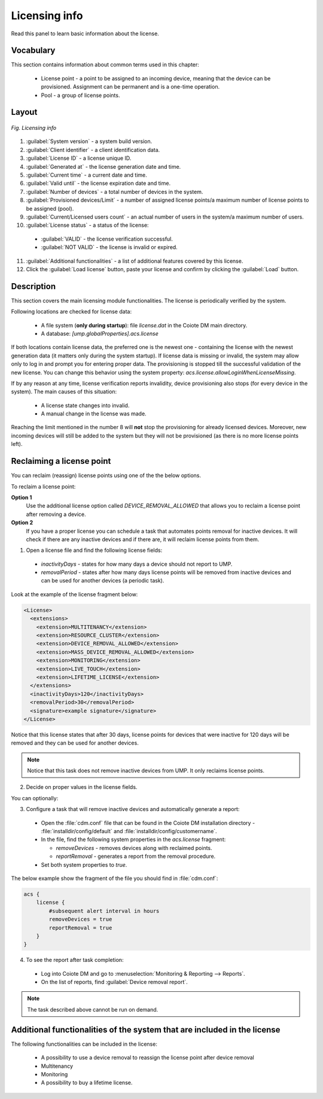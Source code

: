 .. _UIR_A_Licensing_Info:

Licensing info
==============

Read this panel to learn basic information about the license.

Vocabulary
----------

This section contains information about common terms used in this chapter:

 * License point - a point to be assigned to an incoming device, meaning that the device can be provisioned. Assignment can be permanent and is a one-time operation.
 * Pool - a group of license points.

Layout
------

.. figure:: images/10.png
   :align: center

   *Fig. Licensing info*

1. :guilabel:`System version` - a system build version.
2. :guilabel:`Client identifier` - a client identification data.
3. :guilabel:`License ID` - a license unique ID.
4. :guilabel:`Generated at` - the license generation date and time.
5. :guilabel:`Current time` - a current date and time.
6. :guilabel:`Valid until` - the license expiration date and time.
7. :guilabel:`Number of devices` - a total number of devices in the system.
8. :guilabel:`Provisioned devices/Limit` - a number of assigned license points/a maximum number of license points to be assigned (pool).
9. :guilabel:`Current/Licensed users count` - an actual number of users in the system/a maximum number of users.
10. :guilabel:`License status` - a status of the license:

 * :guilabel:`VALID` - the license verification successful.
 * :guilabel:`NOT VALID` - the license is invalid or expired.

11. :guilabel:`Additional functionalities` - a list of additional features covered by this license.
12. Click the :guilabel:`Load license` button, paste your license and confirm by clicking the :guilabel:`Load` button.

Description
-----------

This section covers the main licensing module functionalities. The license is periodically verified by the system.

Following locations are checked for license data:

 * A file system (**only during startup**): file *license.dat* in the Coiote DM main directory.
 * A database: *[ump.globalProperties].acs.license*

If both locations contain license data, the preferred one is the newest one - containing the license
with the newest generation data (it matters only during the system startup).
If license data is missing or invalid, the system may allow only to log in and prompt you for entering proper data.
The provisioning is stopped till the successful validation of the new license.
You can change this behavior using the system property: *acs.license.allowLoginWhenLicenseMissing*.

If by any reason at any time, license verification reports invalidity, device provisioning also stops (for every device in the system).
The main causes of this situation:

 * A license state changes into invalid.
 * A manual change in the license was made.

Reaching the limit mentioned in the number 8 will **not** stop the provisioning for already licensed devices.
Moreover, new incoming devices will still be added to the system but they will not be provisioned (as there is no more license points left).

Reclaiming a license point
--------------------------

You can reclaim (reassign) license points using one of the the below options.

To reclaim a license point:

**Option 1**
 Use the additional license option called *DEVICE_REMOVAL_ALLOWED* that allows you to reclaim a license point after removing a device.

**Option 2**
 If you have a proper license you can schedule a task that automates points removal for inactive devices. It will check if there are any inactive devices and if there are, it will reclaim license points from them.

1. Open a license file and find the following license fields:

 * *inactivityDays* - states for how many days a device should not report to UMP.
 * *removalPeriod* - states after how many days license points will be removed from inactive devices and can be used for another devices (a periodic task).

Look at the example of the license fragment below:

.. code-block:: xml

    <License>
      <extensions>
        <extension>MULTITENANCY</extension>
        <extension>RESOURCE_CLUSTER</extension>
        <extension>DEVICE_REMOVAL_ALLOWED</extension>
        <extension>MASS_DEVICE_REMOVAL_ALLOWED</extension>
        <extension>MONITORING</extension>
        <extension>LIVE_TOUCH</extension>
        <extension>LIFETIME_LICENSE</extension>
      </extensions>
      <inactivityDays>120</inactivityDays>
      <removalPeriod>30</removalPeriod>
      <signature>example signature</signature>
    </License>

Notice that this license states that after 30 days, license points for devices that were inactive for 120 days will be removed and they can be used for another devices.

.. note:: Notice that this task does not remove inactive devices from UMP. It only reclaims license points.

2. Decide on proper values in the license fields.

You can optionally:

3. Configure a task that will remove inactive devices and automatically generate a report:

 * Open the :file:`cdm.conf` file that can be found in the Coiote DM installation directory - :file:`installdir/config/default` and :file:`installdir/config/customername`.
 * In the file, find the following system properties in the *acs.license* fragment:

   * *removeDevices* - removes devices along with reclaimed points.
   * *reportRemoval* - generates a report from the removal procedure.

 * Set both system properties to *true*.

The below example show the fragment of the file you should find in :file:`cdm.conf`:

.. code-block:: python

    acs {
        license {
            #subsequent alert interval in hours
            removeDevices = true
            reportRemoval = true
        }
    }

4. To see the report after task completion:

 * Log into Coiote DM and go to :menuselection:`Monitoring & Reporting --> Reports`.
 * On the list of reports, find :guilabel:`Device removal report`.

.. note:: The task described above cannot be run on demand.

Additional functionalities of the system that are included in the license
-------------------------------------------------------------------------

The following functionalities can be included in the license:

 * A possibility to use a device removal to reassign the license point after device removal
 * Multitenancy
 * Monitoring
 * A possibility to buy a lifetime license.
